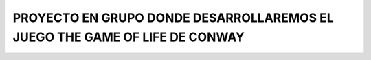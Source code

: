 ############################################################################
PROYECTO EN GRUPO DONDE DESARROLLAREMOS EL JUEGO THE GAME OF LIFE DE CONWAY
############################################################################

